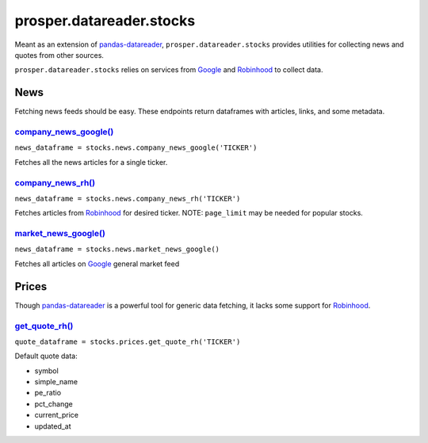 =========================
prosper.datareader.stocks
=========================

Meant as an extension of `pandas-datareader`_, ``prosper.datareader.stocks`` provides utilities for collecting news and quotes from other sources.

``prosper.datareader.stocks`` relies on services from `Google`_ and `Robinhood`_ to collect data.

News
====

Fetching news feeds should be easy.  These endpoints return dataframes with articles, links, and some metadata.

`company_news_google()`_ 
------------------------

``news_dataframe = stocks.news.company_news_google('TICKER')``

Fetches all the news articles for a single ticker.  

`company_news_rh()`_
--------------------

``news_dataframe = stocks.news.company_news_rh('TICKER')``

Fetches articles from `Robinhood`_ for desired ticker.  NOTE: ``page_limit`` may be needed for popular stocks.

`market_news_google()`_
-----------------------

``news_dataframe = stocks.news.market_news_google()``

Fetches all articles on `Google`_ general market feed

Prices
======

Though `pandas-datareader`_ is a powerful tool for generic data fetching, it lacks some support for `Robinhood`_.

`get_quote_rh()`_
-----------------

``quote_dataframe = stocks.prices.get_quote_rh('TICKER')``

Default quote data:

- symbol
- simple_name
- pe_ratio
- pct_change
- current_price
- updated_at

.. _pandas-datareader: https://pandas-datareader.readthedocs.io/en/latest/index.html
.. _Google: https://www.google.com/finance
.. _Robinhood: https://support.robinhood.com/hc/en-us
.. _company_news_google(): source/datareader.stocks.html#datareader.stocks.news.fetch_company_news_google
.. _company_news_rh(): source/datareader.stocks.html#datareader.stocks.news.fetch_company_news_rh
.. _market_news_google(): source/datareader.stocks.html#datareader.stocks.news.fetch_market_news_google
.. _get_quote_rh(): source/datareader.stocks.html#datareader.stocks.prices.get_quote_rh